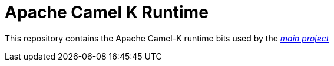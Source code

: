 Apache Camel K Runtime
======================

This repository contains the Apache Camel-K runtime bits used by the https://github.com/apache/camel-k[_main project_]
